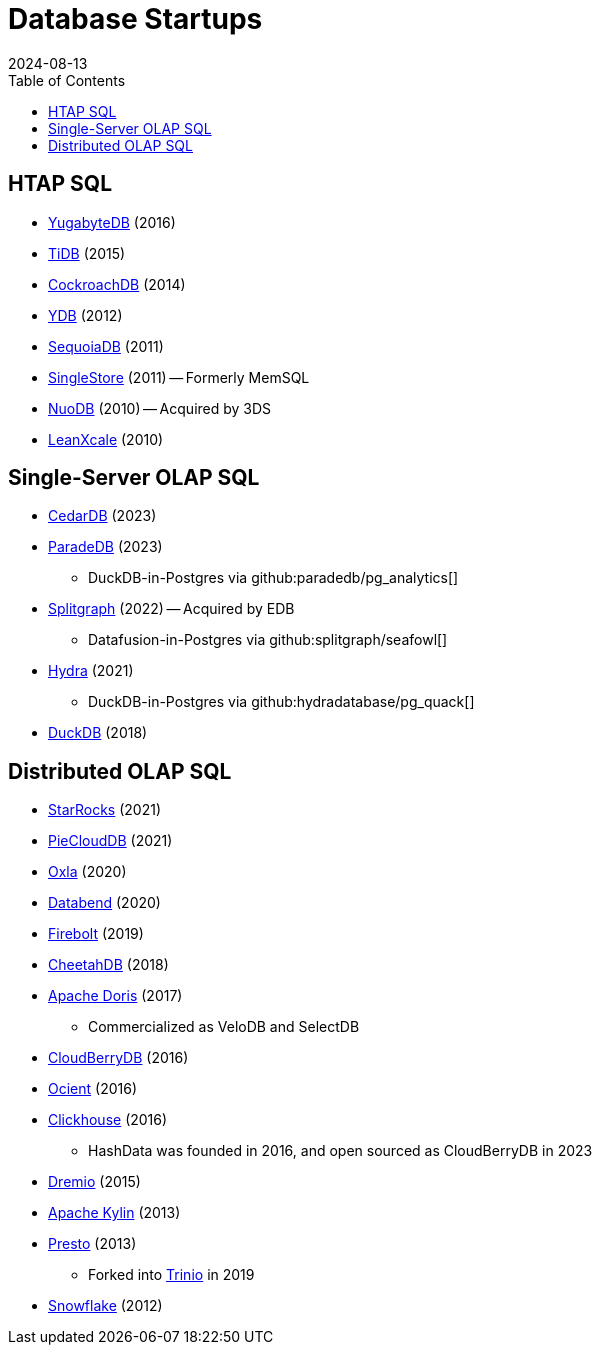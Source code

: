 = Database Startups
:revdate: 2024-08-13
:toc: right

== HTAP SQL

* https://yugabyte.com/[YugabyteDB] (2016)
* https://pingcap.com/[TiDB] (2015)
* https://cockroachlabs.com/[CockroachDB] (2014)
* https://ydb.tech/[YDB] (2012)
* https://sequoiadb.com/[SequoiaDB] (2011)
* https://singlestore.com/[SingleStore] (2011) -- Formerly MemSQL
* https://doc.nuodb.com/[NuoDB] (2010) -- Acquired by 3DS
* https://leanxcale.com/[LeanXcale] (2010)

== Single-Server OLAP SQL

* https://cedardb.com/[CedarDB] (2023)
* https://paradedb.com/[ParadeDB] (2023)
** DuckDB-in-Postgres via github:paradedb/pg_analytics[]
* https://seafowl.io/[Splitgraph] (2022) -- Acquired by EDB
** Datafusion-in-Postgres via github:splitgraph/seafowl[]
* https://hydra.so/[Hydra] (2021)
** DuckDB-in-Postgres via github:hydradatabase/pg_quack[]
* https://duckdb.org/[DuckDB] (2018)

== Distributed OLAP SQL

* https://starrocks.io/[StarRocks] (2021)
* https://openpie.com/[PieCloudDB] (2021)
* https://oxla.com/[Oxla] (2020)
* https://databend.rs/[Databend] (2020)
* https://firebolt.io/[Firebolt] (2019)
* https://cheetahds.com/[CheetahDB] (2018)
* https://doris.apache.org/[Apache Doris] (2017)
** Commercialized as VeloDB and SelectDB
* https://cloudberrydb.org/[CloudBerryDB] (2016)
* https://ocient.com/[Ocient] (2016)
* https://clickhouse.com/[Clickhouse] (2016)
** HashData was founded in 2016, and open sourced as CloudBerryDB in 2023
* https://dremio.com/[Dremio] (2015)
* https://kylin.apache.org/[Apache Kylin] (2013)
* https://prestodb.io/[Presto] (2013)
** Forked into https://trino.io/[Trinio] in 2019
* https://snowflake.com[Snowflake] (2012)
